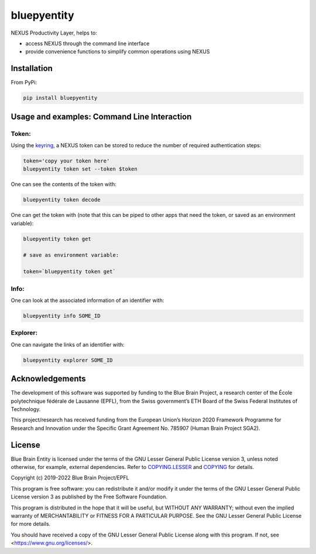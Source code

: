 bluepyentity
============

NEXUS Productivity Layer, helps to:

- access NEXUS through the command line interface
- provide convenience functions to simplify common operations using NEXUS

Installation
------------

From PyPi:

.. code-block:: bash

   pip install bluepyentity


Usage and examples: Command Line Interaction
--------------------------------------------


Token:
~~~~~~

Using the `keyring`_, a NEXUS token can be stored to reduce the number of required authentication steps:

.. code-block:: bash

    token='copy your token here'
    bluepyentity token set --token $token

One can see the contents of the token with:

.. code-block:: bash

    bluepyentity token decode

One can get the token with (note that this can be piped to other apps that need the token, or saved as an environment variable):

.. code-block:: bash

    bluepyentity token get

    # save as environment variable:

    token=`bluepyentity token get`

Info:
~~~~~

One can look at the associated information of an identifier with:

.. code-block:: bash

    bluepyentity info SOME_ID

Explorer:
~~~~~~~~~

One can navigate the links of an identifier with:


.. code-block:: bash

    bluepyentity explorer SOME_ID

.. _`keyring`: https://github.com/jaraco/keyring


Acknowledgements
----------------

The development of this software was supported by funding to the Blue Brain Project, a research center of the École polytechnique fédérale de Lausanne (EPFL), from the Swiss government’s ETH Board of the Swiss Federal Institutes of Technology.

This project/research has received funding from the European Union’s Horizon 2020 Framework Programme for Research and Innovation under the Specific Grant Agreement No. 785907 (Human Brain Project SGA2).

License
-------

Blue Brain Entity is licensed under the terms of the GNU Lesser General Public License version 3,
unless noted otherwise, for example, external dependencies.
Refer to `COPYING.LESSER <https://github.com/BlueBrain/bluepyentity/blob/master/COPYING.LESSER>`__ and
`COPYING <https://github.com/BlueBrain/bluepyentity/blob/master/COPYING>`__ for details.

Copyright (c) 2019-2022 Blue Brain Project/EPFL

This program is free software: you can redistribute it and/or modify
it under the terms of the GNU Lesser General Public License version 3
as published by the Free Software Foundation.

This program is distributed in the hope that it will be useful,
but WITHOUT ANY WARRANTY; without even the implied warranty of
MERCHANTABILITY or FITNESS FOR A PARTICULAR PURPOSE.  See the
GNU Lesser General Public License for more details.

You should have received a copy of the GNU Lesser General Public License
along with this program.  If not, see <https://www.gnu.org/licenses/>.

